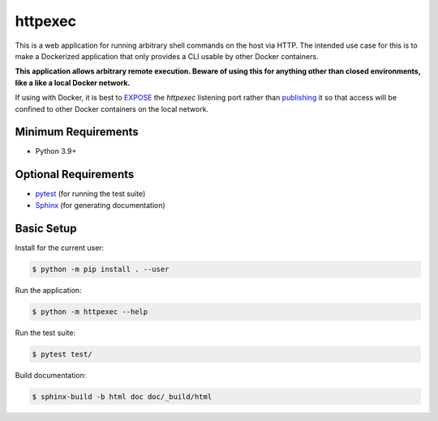 ========
httpexec
========

This is a web application for running arbitrary shell commands on the host
via HTTP. The intended use case for this is to make a Dockerized application
that only provides a CLI usable by other Docker containers.

**This application allows arbitrary remote execution. Beware of using this
for anything other than closed environments, like a like a local Docker
network.**

If using with Docker, it is best to `EXPOSE`_ the *httpexec* listening port
rather than `publishing`_ it so that access will be confined to other Docker
containers on the local network.


Minimum Requirements
====================

- Python 3.9+


Optional Requirements
=====================

- `pytest`_ (for running the test suite)
- `Sphinx`_ (for generating documentation)


Basic Setup
===========

Install for the current user:

.. code-block:: console

    $ python -m pip install . --user


Run the application:

.. code-block:: console

    $ python -m httpexec --help


Run the test suite:

.. code-block:: console
   
    $ pytest test/


Build documentation:

.. code-block:: console

    $ sphinx-build -b html doc doc/_build/html


.. _EXPOSE: https://docs.docker.com/engine/reference/builder/#expose
.. _publishing: https://docs.docker.com/config/containers/container-networking/
.. _pytest: http://pytest.org
.. _Sphinx: http://sphinx-doc.org
